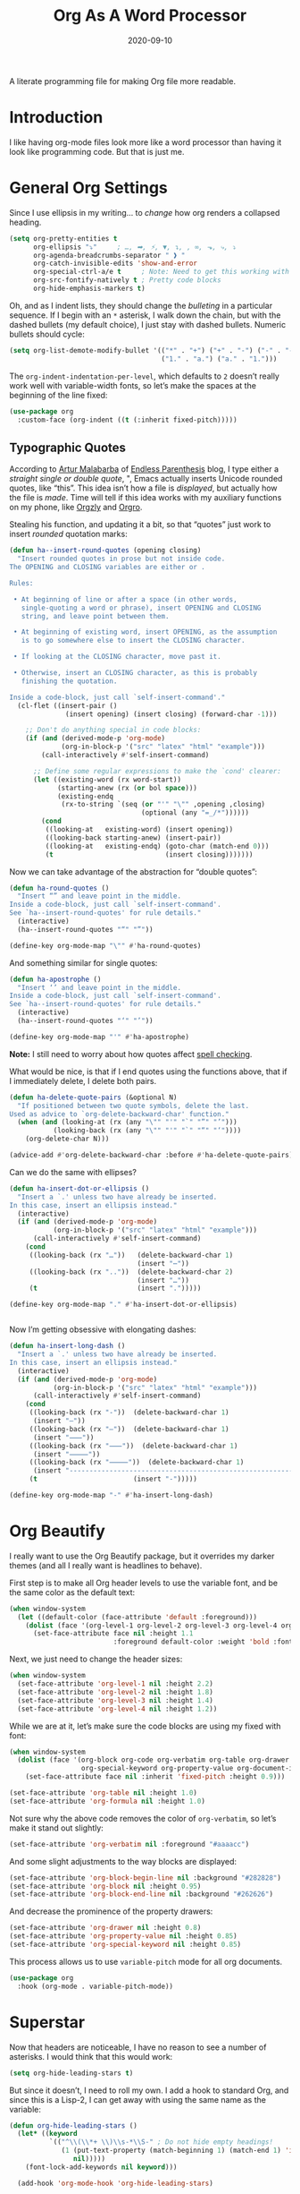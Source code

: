 #+TITLE:  Org As A Word Processor
#+AUTHOR: Howard X. Abrams
#+DATE:   2020-09-10
#+FILETAGS: :emacs:

A literate programming file for making Org file more readable.

#+BEGIN_SRC emacs-lisp :exports none
  ;;; ha-org-word-processor --- Making Org file more readable. -*- lexical-binding: t; -*-
  ;;
  ;; © 2020-2022 Howard X. Abrams
  ;;   This work is licensed under a Creative Commons Attribution 4.0 International License.
  ;;   See http://creativecommons.org/licenses/by/4.0/
  ;;
  ;; Author: Howard X. Abrams <http://gitlab.com/howardabrams>
  ;; Maintainer: Howard X. Abrams
  ;; Created: September 10, 2020
  ;;
  ;; This file is not part of GNU Emacs.
  ;;
  ;; *NB:* Do not edit this file. Instead, edit the original literate file at:
  ;;           ~/other/hamacs/ha-org-word-processor.org
  ;;       Using `find-file-at-point', and tangle the file to recreate this one .
  ;;
  ;;; Code:
#+END_SRC
* Introduction
I like having org-mode files look more like a word processor than having it look like programming code. But that is just me.
* General Org Settings
Since I use ellipsis in my writing… to /change/ how org renders a collapsed heading.

#+BEGIN_SRC emacs-lisp
  (setq org-pretty-entities t
        org-ellipsis "⤵"     ; …, ➡, ⚡, ▼, ↴, , ∞, ⬎, ⤷, ⤵
        org-agenda-breadcrumbs-separator " ❱ "
        org-catch-invisible-edits 'show-and-error
        org-special-ctrl-a/e t     ; Note: Need to get this working with Evil!
        org-src-fontify-natively t ; Pretty code blocks
        org-hide-emphasis-markers t)
#+END_SRC
Oh, and as I indent lists, they should change the /bulleting/ in a particular sequence. If I begin with an =*= asterisk, I walk down the chain, but with the dashed bullets (my default choice), I just stay with dashed bullets. Numeric bullets should cycle:

#+BEGIN_SRC emacs-lisp
  (setq org-list-demote-modify-bullet '(("*" . "+") ("+" . "-") ("-" . "-")
                                        ("1." . "a.") ("a." . "1.")))
#+END_SRC

The =org-indent-indentation-per-level=, which defaults to =2= doesn’t really work well with variable-width fonts, so let’s make the spaces at the beginning of the line fixed:
#+BEGIN_SRC emacs-lisp
  (use-package org
    :custom-face (org-indent ((t (:inherit fixed-pitch)))))
#+END_SRC
** Typographic Quotes
According to [[http://endlessparentheses.com/prettify-your-quotation-marks.html][Artur Malabarba]] of [[http://endlessparentheses.com/prettify-you-apostrophes.html][Endless Parenthesis]] blog, I type either a /straight single or double quote/, ", Emacs actually inserts Unicode rounded quotes, like “this”. This idea isn’t how a file is /displayed/, but actually how the file is /made/. Time will tell if this idea works with my auxiliary functions on my phone, like [[https://play.google.com/store/apps/details?id=com.orgzly&hl=en_US&gl=US][Orgzly]] and [[https://github.com/amake/orgro][Orgro]].

Stealing his function, and updating it a bit, so that “quotes” just work to insert /rounded/ quotation marks:
#+BEGIN_SRC emacs-lisp
  (defun ha--insert-round-quotes (opening closing)
    "Insert rounded quotes in prose but not inside code.
  The OPENING and CLOSING variables are either or .

  Rules:

   • At beginning of line or after a space (in other words,
     single-quoting a word or phrase), insert OPENING and CLOSING
     string, and leave point between them.

   • At beginning of existing word, insert OPENING, as the assumption
     is to go somewhere else to insert the CLOSING character.

   • If looking at the CLOSING character, move past it.

   • Otherwise, insert an CLOSING character, as this is probably
     finishing the quotation.

  Inside a code-block, just call `self-insert-command'."
    (cl-flet ((insert-pair ()
                (insert opening) (insert closing) (forward-char -1)))

      ;; Don't do anything special in code blocks:
      (if (and (derived-mode-p 'org-mode)
               (org-in-block-p '("src" "latex" "html" "example")))
          (call-interactively #'self-insert-command)

        ;; Define some regular expressions to make the `cond' clearer:
        (let ((existing-word (rx word-start))
              (starting-anew (rx (or bol space)))
              (existing-endq
               (rx-to-string `(seq (or "'" "\"" ,opening ,closing)
                                   (optional (any "=_/*"))))))
          (cond
           ((looking-at   existing-word) (insert opening))
           ((looking-back starting-anew) (insert-pair))
           ((looking-at   existing-endq) (goto-char (match-end 0)))
           (t                            (insert closing)))))))
#+END_SRC

Now we can take advantage of the abstraction for “double quotes”:

#+BEGIN_SRC emacs-lisp
  (defun ha-round-quotes ()
    "Insert “” and leave point in the middle.
  Inside a code-block, just call `self-insert-command'.
  See `ha--insert-round-quotes' for rule details."
    (interactive)
    (ha--insert-round-quotes "“" "”"))

  (define-key org-mode-map "\"" #'ha-round-quotes)
#+END_SRC

And something similar for single quotes:

#+BEGIN_SRC emacs-lisp
  (defun ha-apostrophe ()
    "Insert ‘’ and leave point in the middle.
  Inside a code-block, just call `self-insert-command'.
  See `ha--insert-round-quotes' for rule details."
    (interactive)
    (ha--insert-round-quotes "‘" "’"))

  (define-key org-mode-map "'" #'ha-apostrophe)
#+END_SRC

*Note:* I still need to worry about how quotes affect [[file:ha-org.org::*Spell Checking][spell checking]].

What would be nice, is that if I end quotes using the functions above, that if I immediately delete, I delete both pairs.

#+BEGIN_SRC emacs-lisp
  (defun ha-delete-quote-pairs (&optional N)
    "If positioned between two quote symbols, delete the last.
  Used as advice to `org-delete-backward-char' function."
    (when (and (looking-at (rx (any "\"" "'" "`" "”" "’")))
             (looking-back (rx (any "\"" "'" "`" "“" "‘"))))
      (org-delete-char N)))

  (advice-add #'org-delete-backward-char :before #'ha-delete-quote-pairs)

#+END_SRC

Can we do the same with ellipses?
#+BEGIN_SRC emacs-lisp
  (defun ha-insert-dot-or-ellipsis ()
    "Insert a `.' unless two have already be inserted.
  In this case, insert an ellipsis instead."
    (interactive)
    (if (and (derived-mode-p 'org-mode)
             (org-in-block-p '("src" "latex" "html" "example")))
        (call-interactively #'self-insert-command)
      (cond
       ((looking-back (rx "…"))   (delete-backward-char 1)
                                  (insert "⋯"))
       ((looking-back (rx ".."))  (delete-backward-char 2)
                                  (insert "…"))
       (t                         (insert ".")))))

  (define-key org-mode-map "." #'ha-insert-dot-or-ellipsis)


#+END_SRC

Now I’m getting obsessive with elongating dashes:
#+BEGIN_SRC emacs-lisp
  (defun ha-insert-long-dash ()
    "Insert a `.' unless two have already be inserted.
  In this case, insert an ellipsis instead."
    (interactive)
    (if (and (derived-mode-p 'org-mode)
             (org-in-block-p '("src" "latex" "html" "example")))
        (call-interactively #'self-insert-command)
      (cond
       ((looking-back (rx "-"))  (delete-backward-char 1)
        (insert "—"))
       ((looking-back (rx "—"))  (delete-backward-char 1)
        (insert "⸺"))
       ((looking-back (rx "⸺"))  (delete-backward-char 1)
        (insert "⸻"))
       ((looking-back (rx "⸻"))  (delete-backward-char 1)
        (insert "------------------------------------------------------------"))
       (t                        (insert "-")))))

  (define-key org-mode-map "-" #'ha-insert-long-dash)
#+END_SRC
* Org Beautify
I really want to use the Org Beautify package, but it overrides my darker themes (and all I really want is headlines to behave).

First step is to make all Org header levels to use the variable font, and be the same color as the default text:

#+BEGIN_SRC emacs-lisp
  (when window-system
    (let ((default-color (face-attribute 'default :foreground)))
      (dolist (face '(org-level-1 org-level-2 org-level-3 org-level-4 org-level-5 org-level-6 org-level-7 org-level-8))
        (set-face-attribute face nil :height 1.1
                            :foreground default-color :weight 'bold :font ha-variable-font))))
#+END_SRC

Next, we just need to change the header sizes:

#+BEGIN_SRC emacs-lisp
  (when window-system
    (set-face-attribute 'org-level-1 nil :height 2.2)
    (set-face-attribute 'org-level-2 nil :height 1.8)
    (set-face-attribute 'org-level-3 nil :height 1.4)
    (set-face-attribute 'org-level-4 nil :height 1.2))
#+END_SRC

While we are at it, let’s make sure the code blocks are using my fixed with font:
#+BEGIN_SRC emacs-lisp
  (when window-system
    (dolist (face '(org-block org-code org-verbatim org-table org-drawer org-table org-formula
                    org-special-keyword org-property-value org-document-info-keyword))
      (set-face-attribute face nil :inherit 'fixed-pitch :height 0.9)))

  (set-face-attribute 'org-table nil :height 1.0)
  (set-face-attribute 'org-formula nil :height 1.0)

#+END_SRC
Not sure why the above code removes the color of =org-verbatim=, so let’s make it stand out slightly:
#+BEGIN_SRC emacs-lisp
  (set-face-attribute 'org-verbatim nil :foreground "#aaaacc")
#+END_SRC
And some slight adjustments to the way blocks are displayed:
#+BEGIN_SRC emacs-lisp
  (set-face-attribute 'org-block-begin-line nil :background "#282828")
  (set-face-attribute 'org-block nil :height 0.95)
  (set-face-attribute 'org-block-end-line nil :background "#262626")
#+END_SRC
And decrease the prominence of the property drawers:
#+BEGIN_SRC emacs-lisp
  (set-face-attribute 'org-drawer nil :height 0.8)
  (set-face-attribute 'org-property-value nil :height 0.85)
  (set-face-attribute 'org-special-keyword nil :height 0.85)
#+END_SRC
This process allows us to use =variable-pitch= mode for all org documents.
#+BEGIN_SRC emacs-lisp
  (use-package org
    :hook (org-mode . variable-pitch-mode))
#+END_SRC
* Superstar
Now that headers are noticeable, I have no reason to see a number of asterisks. I would think that this would work:
#+BEGIN_SRC emacs-lisp :tangle no
(setq org-hide-leading-stars t)
#+END_SRC
But since it doesn’t, I need to roll my own. I add a hook to standard Org, and since this is a Lisp-2, I can get away with using the same name as the variable:
#+BEGIN_SRC emacs-lisp :tangle no
(defun org-hide-leading-stars ()
  (let* ((keyword
          `(("^\\(\\*+ \\)\\s-*\\S-" ; Do not hide empty headings!
             (1 (put-text-property (match-beginning 1) (match-end 1) 'invisible t)
                nil)))))
    (font-lock-add-keywords nil keyword)))

  (add-hook 'org-mode-hook 'org-hide-leading-stars)
#+END_SRC

Once I used the [[https://github.com/sabof/org-bullets][org-bullets]] package, but we've replaced it with [[https://github.com/integral-dw/org-superstar-mode][org-superstar-mode]], so the following is an improvement, especially with the sub-bullets:
#+BEGIN_SRC emacs-lisp
  (use-package org-superstar
    :after org
    :straight (:type git :protocol ssh :host github :repo "integral-dw/org-superstar-mode")
    :hook (org-mode . org-superstar-mode)
    :init
    (setq ; org-superstar-headline-bullets-list '("▶")
          org-superstar-special-todo-items nil
          org-superstar-todo-bullet-alist t
          org-superstar-prettify-item-bullets t
          org-superstar-item-bullet-alist '((42 . "●")   ; *
                                            (43 . "○")   ; +
                                            (45 . "•"))))
#+END_SRC

If this works, then we get the prettier bulleted list:
  * Top bullets
  * Plus bullets:
      + Apples
      + Oranges
      + Bananas
  * Minus bullets:
      - Dogs
      - Cats
      - Birds
* Checkboxes
According to an idea by [[https://jft.home.blog/2019/07/17/use-unicode-symbol-to-display-org-mode-checkboxes/][Huy Trần]], (and expanded by the [[https://github.com/minad/org-modern][org-modern]] project), we can prettify the list checkboxes as well:

#+BEGIN_SRC emacs-lisp
(defun ha-org-prettify-checkboxes ()
  "Beautify Org Checkbox Symbol"
  (push '("[ ]" . "☐") prettify-symbols-alist)
  (push '("[X]" . "☐✓") prettify-symbols-alist)
  (push '("[-]" . "☐-") prettify-symbols-alist)
  (prettify-symbols-mode))
#+END_SRC

And now we can attach it to a newly loaded org files:
#+BEGIN_SRC emacs-lisp
(add-hook 'org-mode-hook 'ha-org-prettify-checkboxes)
#+END_SRC

To make it more distinguishable, he also changed the colors:
#+BEGIN_SRC emacs-lisp
(defface org-checkbox-done-text
  '((t (:foreground "#71696A" :strike-through t)))
  "Face for the text part of a checked org-mode checkbox.")

(font-lock-add-keywords
 'org-mode
 `(("^[ \t]*\\(?:[-+*]\\|[0-9]+[).]\\)[ \t]+\\(\\(?:\\[@\\(?:start:\\)?[0-9]+\\][ \t]*\\)?\\[\\(?:X\\|\\([0-9]+\\)/\\2\\)\\][^\n]*\n\\)"
    1 'org-checkbox-done-text prepend))
 'append)
#+END_SRC
* SVG-Based Prettiness
While I'm intrigued with [[https://github.com/rougier][Nicolas P. Rougier]]'s [[https://github.com/rougier/notebook-mode][notebook project]], I really just want to steal their [[https://github.com/rougier/svg-lib][svg-lib project]] that allows me to create and display various SVG objects, namely tags, progress bars, progress pies and icons.  Each object fits nicely in a text buffer ensuring width is an integer multiple of character width.

#+BEGIN_SRC emacs-lisp
  (when (image-type-available-p 'svg)
    (use-package svg-lib
      :straight (:type git :protocol ssh :host github :repo "rougier/svg-lib"))

    (use-package svg-tag-mode
      ;; :straight (:type git :protocol ssh :host github :repo "rougier/svg-tag-mode")
      :straight (:type git :protocol ssh :host github :repo "howardabrams/svg-tag-mode")
      :hook ((org-mode . svg-tag-mode)
             (emacs-lisp-mode . svg-tag-mode)
             (python-mode . svg-tag-mode))
      :config
      (setq svg-tag-tags
            `(("NOTE:" .
               ((lambda (tag)
                  (svg-tag-make "NOTE" :face 'org-done
                                :inverse nil :margin 0 :radius 2))))

              ;; ------------------------------------------------------------
              ;; Two definitions of TODO That include the single line message
              ;; ------------------------------------------------------------
              (,(rx word-start "TODO" word-end) .
               ((lambda (tag)
                  (svg-tag-make "TODO" :face 'org-todo
                                :radius 2 :inverse t :margin 0 :padding 0 :crop-right t))))
              (,(rx word-start "TODO"
                    (group (one-or-more space) (zero-or-more not-newline)) line-end) .
                    ((lambda (tag)
                       (svg-tag-make tag :face 'org-todo
                                     :radius 2 :margin 0 :padding 0 :crop-left t))))

              ;; ------------------------------------------------------------
              ;; Two definitions of tag combo, like :TAG:foobar:
              ;; ------------------------------------------------------------
              ;; Where the first is inversed:
              ;; (,(rx (group ":" (one-or-more (any alpha "-")) ":")
              ;;       (one-or-more (any alphanumeric "-" "_")) ":") .
              ;;  ((lambda (tag)
              ;;     (svg-tag-make tag :beg 1 :end -1 :inverse t :margin 0 :crop-right t))))
              ;; And the second is not:
              ;; (,(rx ":" (one-or-more (any alpha "-"))
              ;;       (group ":" (one-or-more (any alphanumeric "-" "_")) ":")) .
              ;;  ((lambda (tag)
              ;;     (svg-tag-make tag :beg 1 :end -1 :margin 0 :crop-left t))))

              ;; ------------------------------------------------------------
              ;; Org-mode :TAGS: shown as a box:
              ;; ------------------------------------------------------------
              (,(rx (or line-start space)
                    (group ":" (one-or-more (any alpha "-")) ":")
                    (or space line-end)) .
                    ((lambda (tag)
                       (svg-tag-make tag :face 'org-drawer :beg 1 :end -1 :margin 0))))

              ;; ------------------------------------------------------------
              ;; Org-mode blocks #+BEGIN_SRC language ... #+END_SRC
              ;; ------------------------------------------------------------
              (,(rx line-start (zero-or-more space) "#+BEGIN_SRC") .
               ((lambda (tag)
                  (svg-tag-make "RUN" :face 'org-block-begin-line
                                :inverse t :margin 0 :crop-right t))
                (lambda () (interactive) (org-ctrl-c-ctrl-c))
                "Run this block of code"))
              (,(rx line-start (zero-or-more space) "#+BEGIN_SRC"
                    (1+ space) (group (one-or-more (any alpha "-"))) word-end) .
                    ((lambda (tag)
                       (svg-tag-make tag :face 'org-block-begin-line
                                     :margin 0 :crop-left t))
                     (lambda () (interactive) (org-ctrl-c-ctrl-c))
                     "Run this block of code"))
              (,(rx line-start (zero-or-more space) "#+END_SRC" word-end) .
               ((lambda (tag)
                  (svg-tag-make "END" :face 'org-block-end-line :inverse t))))
              ("^#\\+RESULTS:" .
               ((lambda (tag)
                  (svg-tag-make "RESULTS" :face 'org-block-end-line :inverse t))))

              (,(rx line-start (zero-or-more space) "#+ATTR" (zero-or-more (any alpha "_")) ":") .
               ((lambda (tag)
                  (svg-tag-make "ATTR" :face 'org-block-begin-line :inverse t))))

              ("^#\\+NAME:"         . ((lambda (tag) (svg-tag-make "NAME" :face 'org-meta-line))))
              ("^#\\+HEADER:"       . ((lambda (tag) (svg-tag-make "HEADER" :face 'org-meta-line))))
              ("^#\\+BEGIN_EXAMPLE" . ((lambda (tag) (svg-tag-make "CODE" :face 'org-block-begin-line))))
              ("^#\\+END_EXAMPLE"   . ((lambda (tag) (svg-tag-make "END" :face 'org-block-end-line))))
              ("^#\\+begin_quote"   . ((lambda (tag) (svg-tag-make "“" :face 'org-block-begin-line))))
              ("^#\\+end_quote"     . ((lambda (tag) (svg-tag-make "”" :face 'org-block-end-line))))

              ;; ------------------------------------------------------------
              ;; Things like #+OPTIONS: and property definitions
              ;; ------------------------------------------------------------
              ("#\\+PROPERTY:" . ((lambda (tag) (svg-tag-make "PROPERTY" :face 'org-meta-line))))
              ("#\\+OPTIONS:"  . ((lambda (tag) (svg-tag-make "OPTIONS" :face 'org-meta-line))))))))
#+END_SRC

What does do? Here are some examples:
  TODO Marks comments for tasks (this can be in source files too).
  NOTE: Highlights comments and other notes.
  :PROP:tag: are highlighted as two parts of the same tag
  And :TAG: with colons are highlighted, which include :PROPERTY: drawers.
  Org-specific #+PROPERTY: entries are highlighted.

#+BEGIN_SRC emacs-lisp :tangle no
  (use-package notebook
    :straight (:type git :protocol ssh :host github :repo "rougier/notebook-mode")
    :after org
    :hook (org-mode . notebook-mode))
#+END_SRC
* Padding
The [[https://github.com/TonCherAmi/org-padding][org-padding]] project looks places extra space before and after headers and blocks (essentially leading), to create a more word-processor-y experience. Great idea, however, I have spent a lot of extra time entering blank lines before and after my headers and blocks:

#+BEGIN_SRC emacs-lisp
(use-package org-padding
  :straight (:type git :protocol ssh :host github :repo "TonCherAmi/org-padding")
  :hook
  (org-mode . org-padding-mode)
  :config
  (setq org-padding-block-begin-line-padding '(0.5 . 0.3)
        org-padding-block-end-line-padding '(0.1 . 0.5)
        org-padding-heading-padding-alist
        '((4.0 . 1.5) (3.0 . 0.5) (3.0 . 0.5) (3.0 . 0.5) (2.5 . 0.5) (2.0 . 0.5) (1.5 . 0.5) (0.5 . 0.5))))
#+END_SRC
However, I'm just going to have to write a function to clean this.
#+BEGIN_SRC emacs-lisp :tangle no
  (defun ha-remove-superfluous-org-padding ()
    (interactive)
    (goto-char (point-min))
    (ha-remove-org-header-padding)
    (goto-char (point-min))
    (ha-remove-org-block-padding))

  (defun ha-remove-org-header-padding ()
    ;; (goto-char (point-min))
    (while (re-search-forward (rx (optional bol (zero-or-more space) eol "\n")
                                  (group bol (one-or-more "*") (one-or-more space) (one-or-more any) "\n")
                                  (optional bol (zero-or-more space) eol "\n")) nil t)
      (replace-match (match-string 1) nil :no-error)))

  (defun ha-remove-org-block-padding ()
    ;; (goto-char (point-min))
    (while (re-search-forward (rx (optional bol (zero-or-more space) eol "\n")
                                  (group bol (zero-or-more space) "#+BEGIN" (one-or-more any) eol "\n"
                                         (zero-or-more (group bol (zero-or-more any) eol "\n"))
                                         bol (zero-or-more space) "#+END" (zero-or-more any) eol "\n")
                                  (optional bol (zero-or-more space) eol "\n")) nil t)
      (replace-match (match-string 1) nil :no-error)))
#+END_SRC
Now that is some complicated regular expressions.
* Pasting
I like the idea that I will paste HTML text from the clipboard and have it converted to org-formatted text:
#+BEGIN_SRC emacs-lisp
(defun ha-org-paste ()
  (interactive)
  (if (eq system-type 'gnu/linux)
      (shell-command "xclip -t text/html -o | pandoc -r html -w org" t)))
#+END_SRC
* Presentations
Used to use [[https://github.com/takaxp/org-tree-slide][org-tree-slide]] for showing org files as presentations. Converted to use [[https://github.com/rlister/org-present][org-present]]. I love the /hooks/ as that makes it easier to pull out much of my =demo-it= configuration. My concern with =org-present= is that it only jumps from one top-level to another top-level header.

#+BEGIN_SRC emacs-lisp
  (use-package org-present
    :init
    (defvar ha-org-present-mode-line mode-line-format "Cache previous mode-line format state")

    :config
    (defun org-blocks-hide-headers ()
      "Make the headers and other block metadata invisible. See `org-blocks-show-headers'."
      (add-to-invisibility-spec 'ha-org-block-headers)

      (defun hide-this (regexp)
        (goto-char (point-min))
        (while (re-search-forward regexp nil t)
          (let ((start (match-beginning 0)) (end (1+ (match-end 0))))
            (overlay-put (make-overlay start end) 'invisible 'ha-org-block-headers))))

      (defun hide-these (patterns)
        (when patterns
            (hide-this (car patterns))
            (hide-these (cdr patterns))))

      (save-excursion
        (hide-these (list (rx bol (zero-or-more space)
                              "#+" (or "begin" "end") "_"
                              (one-or-more any) eol)
                          (rx bol (zero-or-more space)
                              "#+" (or "name" "header" "results" "property" "options"
                                       "filetags") ":"
                              (zero-or-more any) eol)
                          (rx bol (zero-or-more space)
                              ":" (or "properties" "header-args" "end") ":"
                              (zero-or-more any) eol)))))

    (defun org-blocks-show-headers ()
      "Un-invisibilize the headers and other block metadata invisible.
    In other words, this undoes what `org-blocks-hide-headers' did."
      (remove-from-invisibility-spec 'ha-org-block-headers))

    (defun org-present-start ()
      (goto-char (point-min)) (re-search-forward (rx bol "*"))
      (org-blocks-hide-headers)
      (org-present-big)
      (setq mode-line-format nil)
      (org-display-inline-images)
      (blink-cursor-mode -1)
      (setq cursor-type nil))

    (defun org-present-end ()
      (org-present-small)
      (org-blocks-show-headers)
      (setq mode-line-format ha-org-present-mode-line)
      (setq cursor-type t)
      (blink-cursor-mode 1)
      (org-present-read-write))

    :hook
    (org-present-mode . org-present-start)
    (org-present-mode-quit . org-present-end))
#+END_SRC
* Technical Artifacts                                :noexport:
Let's provide a name so that the file can be required:
#+BEGIN_SRC emacs-lisp :exports none
(provide 'ha-org-word-processor)
;;; ha-org-word-processor.el ends here
#+END_SRC
Before you can build this on a new system, make sure that you put the cursor over any of these properties, and hit: ~C-c C-c~

#+DESCRIPTION: A literate programming file for making Org file more readable.

#+PROPERTY:    header-args:sh :tangle no
#+PROPERTY:    header-args:emacs-lisp :tangle yes
#+PROPERTY:    header-args    :results none   :eval no-export   :comments no

#+OPTIONS:     num:nil toc:nil todo:nil tasks:nil tags:nil date:nil
#+OPTIONS:     skip:nil author:nil email:nil creator:nil timestamp:nil
#+INFOJS_OPT:  view:nil toc:nil ltoc:t mouse:underline buttons:0 path:http://orgmode.org/org-info.js
